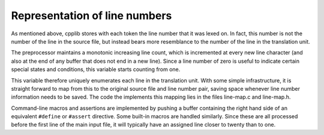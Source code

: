 Representation of line numbers
******************************

As mentioned above, cpplib stores with each token the line number that
it was lexed on.  In fact, this number is not the number of the line in
the source file, but instead bears more resemblance to the number of the
line in the translation unit.

The preprocessor maintains a monotonic increasing line count, which is
incremented at every new line character (and also at the end of any
buffer that does not end in a new line).  Since a line number of zero is
useful to indicate certain special states and conditions, this variable
starts counting from one.

This variable therefore uniquely enumerates each line in the translation
unit.  With some simple infrastructure, it is straight forward to map
from this to the original source file and line number pair, saving space
whenever line number information needs to be saved.  The code the
implements this mapping lies in the files line-map.c and
line-map.h.

Command-line macros and assertions are implemented by pushing a buffer
containing the right hand side of an equivalent ``#define`` or
``#assert`` directive.  Some built-in macros are handled similarly.
Since these are all processed before the first line of the main input
file, it will typically have an assigned line closer to twenty than to
one.

